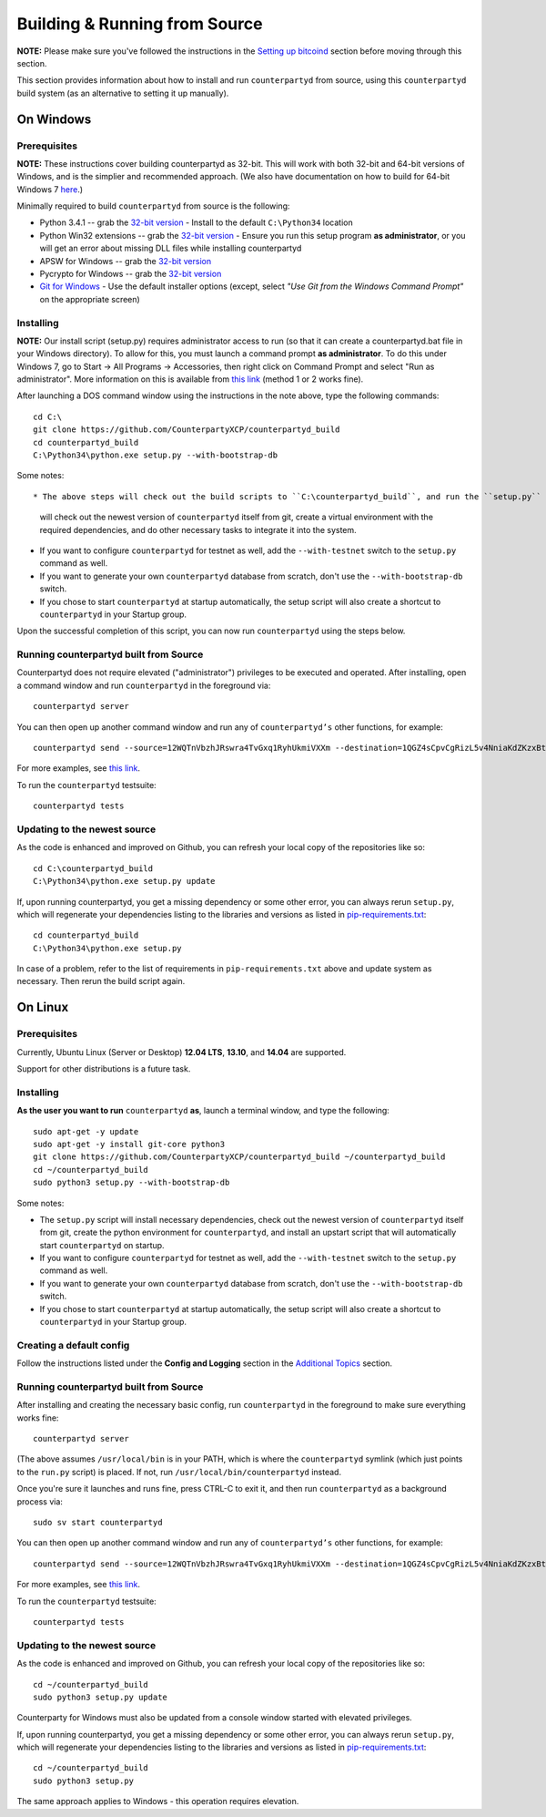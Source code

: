 Building & Running from Source
================================

**NOTE:** Please make sure you've followed the instructions in the
`Setting up bitcoind <http://counterparty.io/docs/build-system/set-up-bitcoind/>`__ section before
moving through this section.

This section provides information about how to install and run ``counterpartyd`` from source, using this
``counterpartyd`` build system (as an alternative to setting it up manually).


On Windows
-----------

Prerequisites
^^^^^^^^^^^^^^^

**NOTE:** These instructions cover building counterpartyd as 32-bit. This will work with both 32-bit and 64-bit versions of
Windows, and is the simplier and recommended approach. (We also have documentation on how to build for 64-bit Windows 7
`here <https://wiki.counterparty.co/w/Counterparty_with_64-bit_Python_3.4>`__.)

Minimally required to build ``counterpartyd`` from source is the following:

- Python 3.4.1 -- grab the `32-bit version <http://www.python.org/ftp/python/3.4.1/python-3.4.1.msi>`__
  - Install to the default ``C:\Python34`` location
- Python Win32 extensions -- grab the `32-bit version <http://sourceforge.net/projects/pywin32/files/pywin32/Build%20219/pywin32-219.win32-py3.4.exe/download>`__
  - Ensure you run this setup program **as administrator**, or you will get an error about missing DLL files while installing counterpartyd
- APSW for Windows -- grab the `32-bit version <https://github.com/rogerbinns/apsw/releases/download/3.8.5-r1/apsw-3.8.5-r1.win32-py3.4.exe>`__
- Pycrypto for Windows -- grab the `32-bit version <https://s3.amazonaws.com/counterparty-bootstrap/pycrypto-2.6.1.win32-py3.4.exe>`__
- `Git for Windows <http://git-scm.com/download/win>`__
  - Use the default installer options (except, select *"Use Git from the Windows Command Prompt"* on the appropriate screen)

Installing
^^^^^^^^^^^^^^^^^^^^^^

**NOTE:** Our install script (setup.py) requires administrator access to run (so that it can create a counterpartyd.bat file
in your Windows directory). To allow for this, you must launch a command prompt **as administrator**. To do this
under Windows 7, go to Start -> All Programs -> Accessories, then right click on Command Prompt and select "Run as administrator".
More information on this is available from `this link <http://www.bleepingcomputer.com/tutorials/windows-elevated-command-prompt/>`__ (method 1 or 2 works fine).
    
After launching a DOS command window using the instructions in the note above, type the following commands::

    cd C:\
    git clone https://github.com/CounterpartyXCP/counterpartyd_build
    cd counterpartyd_build
    C:\Python34\python.exe setup.py --with-bootstrap-db

Some notes::

* The above steps will check out the build scripts to ``C:\counterpartyd_build``, and run the ``setup.py`` script, which
  will check out the newest version of ``counterpartyd`` itself from git, create a virtual environment with the
  required dependencies, and do other necessary tasks to integrate it into the system.
* If you want to configure ``counterpartyd`` for testnet as well, add the ``--with-testnet`` switch to the ``setup.py`` command as well.
* If you want to generate your own ``counterpartyd`` database from scratch, don't use the ``--with-bootstrap-db`` switch. 
* If you chose to start ``counterpartyd`` at startup automatically, the setup script will also create a shortcut
  to ``counterpartyd`` in your Startup group. 

Upon the successful completion of this script, you can now run ``counterpartyd`` using the steps below.


Running counterpartyd built from Source
^^^^^^^^^^^^^^^^^^^^^^^^^^^^^^^^^^^^^^^^^^

Counterpartyd does not require elevated ("administrator") privileges to be executed and operated.  
After installing, open a command window and run ``counterpartyd`` in the foreground via::

    counterpartyd server

You can then open up another command window and run any of ``counterpartyd’s`` other functions, for example::

    counterpartyd send --source=12WQTnVbzhJRswra4TvGxq1RyhUkmiVXXm --destination=1QGZ4sCpvCgRizL5v4NniaKdZKzxBtVN3q --asset=XCP --quantity=5

For more examples, see `this link <https://github.com/CounterpartyXCP/counterpartyd#examples>`__.

To run the ``counterpartyd`` testsuite::

    counterpartyd tests 


Updating to the newest source
^^^^^^^^^^^^^^^^^^^^^^^^^^^^^^

As the code is enhanced and improved on Github, you can refresh your local copy of the repositories like so::

    cd C:\counterpartyd_build
    C:\Python34\python.exe setup.py update

If, upon running counterpartyd, you get a missing dependency or some other error, you can always rerun
``setup.py``, which will regenerate your dependencies listing to the libraries and versions as listed in
`pip-requirements.txt <https://github.com/CounterpartyXCP/counterpartyd/blob/master/pip-requirements.txt>`__::

    cd counterpartyd_build
    C:\Python34\python.exe setup.py

In case of a problem, refer to the list of requirements in ``pip-requirements.txt`` above and update system as
necessary. Then rerun the build script again.


On Linux
-----------

Prerequisites
^^^^^^^^^^^^^^^^^^^^^^

Currently, Ubuntu Linux (Server or Desktop) **12.04 LTS**, **13.10**, and **14.04** are supported.

Support for other distributions is a future task.


Installing
^^^^^^^^^^^^^^^^^^^^^^

**As the user you want to run** ``counterpartyd`` **as**, launch a terminal window, and type the following::

    sudo apt-get -y update
    sudo apt-get -y install git-core python3
    git clone https://github.com/CounterpartyXCP/counterpartyd_build ~/counterpartyd_build
    cd ~/counterpartyd_build
    sudo python3 setup.py --with-bootstrap-db

Some notes:

* The ``setup.py`` script will install necessary dependencies, check out the newest version of ``counterpartyd``
  itself from git, create the python environment for ``counterpartyd``, and install an upstart script that
  will automatically start ``counterpartyd`` on startup.
* If you want to configure ``counterpartyd`` for testnet as well, add the ``--with-testnet`` switch to the ``setup.py`` command as well.
* If you want to generate your own ``counterpartyd`` database from scratch, don't use the ``--with-bootstrap-db`` switch. 
* If you chose to start ``counterpartyd`` at startup automatically, the setup script will also create a shortcut
  to ``counterpartyd`` in your Startup group. 


Creating a default config
^^^^^^^^^^^^^^^^^^^^^^^^^^^

Follow the instructions listed under the **Config and Logging** section in the `Additional Topics <http://counterparty.io/docs/build-system/additional/>`__ section.


Running counterpartyd built from Source
^^^^^^^^^^^^^^^^^^^^^^^^^^^^^^^^^^^^^^^^^^

After installing and creating the necessary basic config, run ``counterpartyd`` in the foreground to make sure
everything works fine::

    counterpartyd server
    
(The above assumes ``/usr/local/bin`` is in your PATH, which is where the ``counterpartyd`` symlink (which just
points to the ``run.py`` script) is placed. If not, run ``/usr/local/bin/counterpartyd`` instead.

Once you're sure it launches and runs fine, press CTRL-C to exit it, and then run ``counterpartyd`` as a background process via::

    sudo sv start counterpartyd

You can then open up another command window and run any of ``counterpartyd’s`` other functions, for example::

    counterpartyd send --source=12WQTnVbzhJRswra4TvGxq1RyhUkmiVXXm --destination=1QGZ4sCpvCgRizL5v4NniaKdZKzxBtVN3q --asset=XCP --quantity=5

For more examples, see `this link <https://github.com/CounterpartyXCP/counterpartyd#examples>`__.

To run the ``counterpartyd`` testsuite::

    counterpartyd tests


Updating to the newest source
^^^^^^^^^^^^^^^^^^^^^^^^^^^^^^

As the code is enhanced and improved on Github, you can refresh your local copy of the repositories like so::

    cd ~/counterpartyd_build
    sudo python3 setup.py update

Counterparty for Windows must also be updated from a console window started with elevated privileges.

If, upon running counterpartyd, you get a missing dependency or some other error, you can always rerun
``setup.py``, which will regenerate your dependencies listing to the libraries and versions as listed in
`pip-requirements.txt <https://github.com/CounterpartyXCP/counterpartyd/blob/master/pip-requirements.txt>`__::

    cd ~/counterpartyd_build
    sudo python3 setup.py

The same approach applies to Windows - this operation requires elevation.
